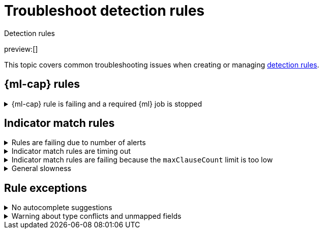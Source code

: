 [[ts-detection-rules]]
= Troubleshoot detection rules

:description: Covers common troubleshooting issues when creating or managing detection rules.
:keywords: serverless, security, troubleshooting, configure

++++
<titleabbrev>Detection rules</titleabbrev>
++++

preview:[]

This topic covers common troubleshooting issues when creating or managing <<rules-create,detection rules>>.

[discrete]
[[ML-rules-ts]]
== {ml-cap} rules

.{ml-cap} rule is failing and a required {ml} job is stopped
[%collapsible]
=====
If a {ml} rule is failing, check to make sure the required {ml} jobs are running and start any jobs that have stopped.

. Go to **Rules** → **Detection rules (SIEM)**, then select the {ml} rule. The required {ml} jobs and their statuses are listed in the **Definition** section.
+
[role="screenshot"]
image::images/ts-detection-rules/-troubleshooting-rules-ts-ml-job-stopped.png[Rule details page with ML job stopped]
. If a required {ml} job isn't running, turn on the **Run job** toggle next to it.
. Rerun the {ml} detection rule.
=====

[discrete]
[[IM-match-rules-ts]]
== Indicator match rules

.Rules are failing due to number of alerts
[%collapsible]
=====
If you receive the following rule failure: `"Bulk Indexing of signals failed: [parent] Data too large"`, this indicates that the alerts payload was too large to process.

This can be caused by bad indicator data, a misconfigured rule, or too many event matches. Review your indicator data or rule query. If nothing obvious is misconfigured, try executing the rule against a subset of the original data and continue diagnosis.
=====

.Indicator match rules are timing out
[%collapsible]
=====
If you receive the following rule failure: `"An error occurred during rule execution: message: "Request Timeout after 90000ms"`, this indicates that the query phase is timing out. Try refining the time frame or dividing the data defined in the query into multiple rules.
=====

.Indicator match rules are failing because the `maxClauseCount` limit is too low
[%collapsible]
=====
If you receive the following rule failure: `Bulk Indexing of signals failed: index: ".index-name" reason: "maxClauseCount is set to 1024" type: "too_many_clauses"`, this indicates that the limit for the total number of clauses that a query tree can have is too low. To update your maximum clause count, {ref}/advanced-configuration.html#set-jvm-heap-size[increase the size of your {es} JVM heap memory]. 1 GB of {es} JVM heap size or more is sufficient.
=====

.General slowness
[%collapsible]
=====
If you notice rule delays, review the suggestions above to troubleshoot, and also consider limiting the number of rules that run simultaneously, as this can cause noticeable performance implications.
=====

[discrete]
[[rule-exceptions-ts]]
== Rule exceptions

.No autocomplete suggestions
[%collapsible]
=====
When you're creating detection rule exceptions, autocomplete might not provide suggestions in the **Value** field if the values don't exist in the current page's time range.

You can resolve this by expanding the time range, or by configuring the autocomplete feature to get suggestions from your full data set instead (turn off the `autocomplete:useTimeRange` advanced setting).

// Will need to revisit this section since it mentions advanced settings, which aren't exposed yet.

[CAUTION]
====
Turning off `autocomplete:useTimeRange` could cause performance issues if the data set is especially large.
====
=====

.Warning about type conflicts and unmapped fields
[%collapsible]
=====
A warning icon (image:images/icons/warning.svg[Warning]) and message appear for fields with <<fields-with-conflicting-types,type conflicts>> across multiple indices or  fields that are <<unmapped-field-conflict,unmapped>>. You can learn more about the conflict by clicking the warning message.

[NOTE]
====
A field can have type conflicts _and_ be unmapped in specified indices.
====

[role="screenshot"]
image:images/ts-detection-rules/-troubleshooting-warning-icon-message.png[Shows the warning icon and message]

[discrete]
[[fields-with-conflicting-types]]
=== Fields with conflicting types

Type conflicts occur when a field is mapped to different types across multiple indices. To resolve this issue, you can create new indices with matching field type mappings and {ref}/docs-reindex.html[reindex your data]. Otherwise, use the information about a field's type mappings to ensure you're entering compatible field values when defining exception conditions.

In the following example, the selected field has been defined as different types across five indices.

image:images/ts-detection-rules/-troubleshooting-warning-type-conflicts.png[Warning for fields with type conflicts]

[discrete]
[[unmapped-field-conflict]]
=== Unmapped fields

Unmapped fields are undefined within an index's mapping definition. Using unmapped fields to define an exception can prevent it from working as expected, and lead to false positives or unexpected alerts. To fix unmapped fields, {ref}/explicit-mapping.html#update-mapping[add them] to your indices' mapping definitions.

In the following example, the selected field is unmapped across two indices.

image:images/ts-detection-rules/-troubleshooting-warning-unmapped-fields.png[Warning for unmapped fields]
=====
